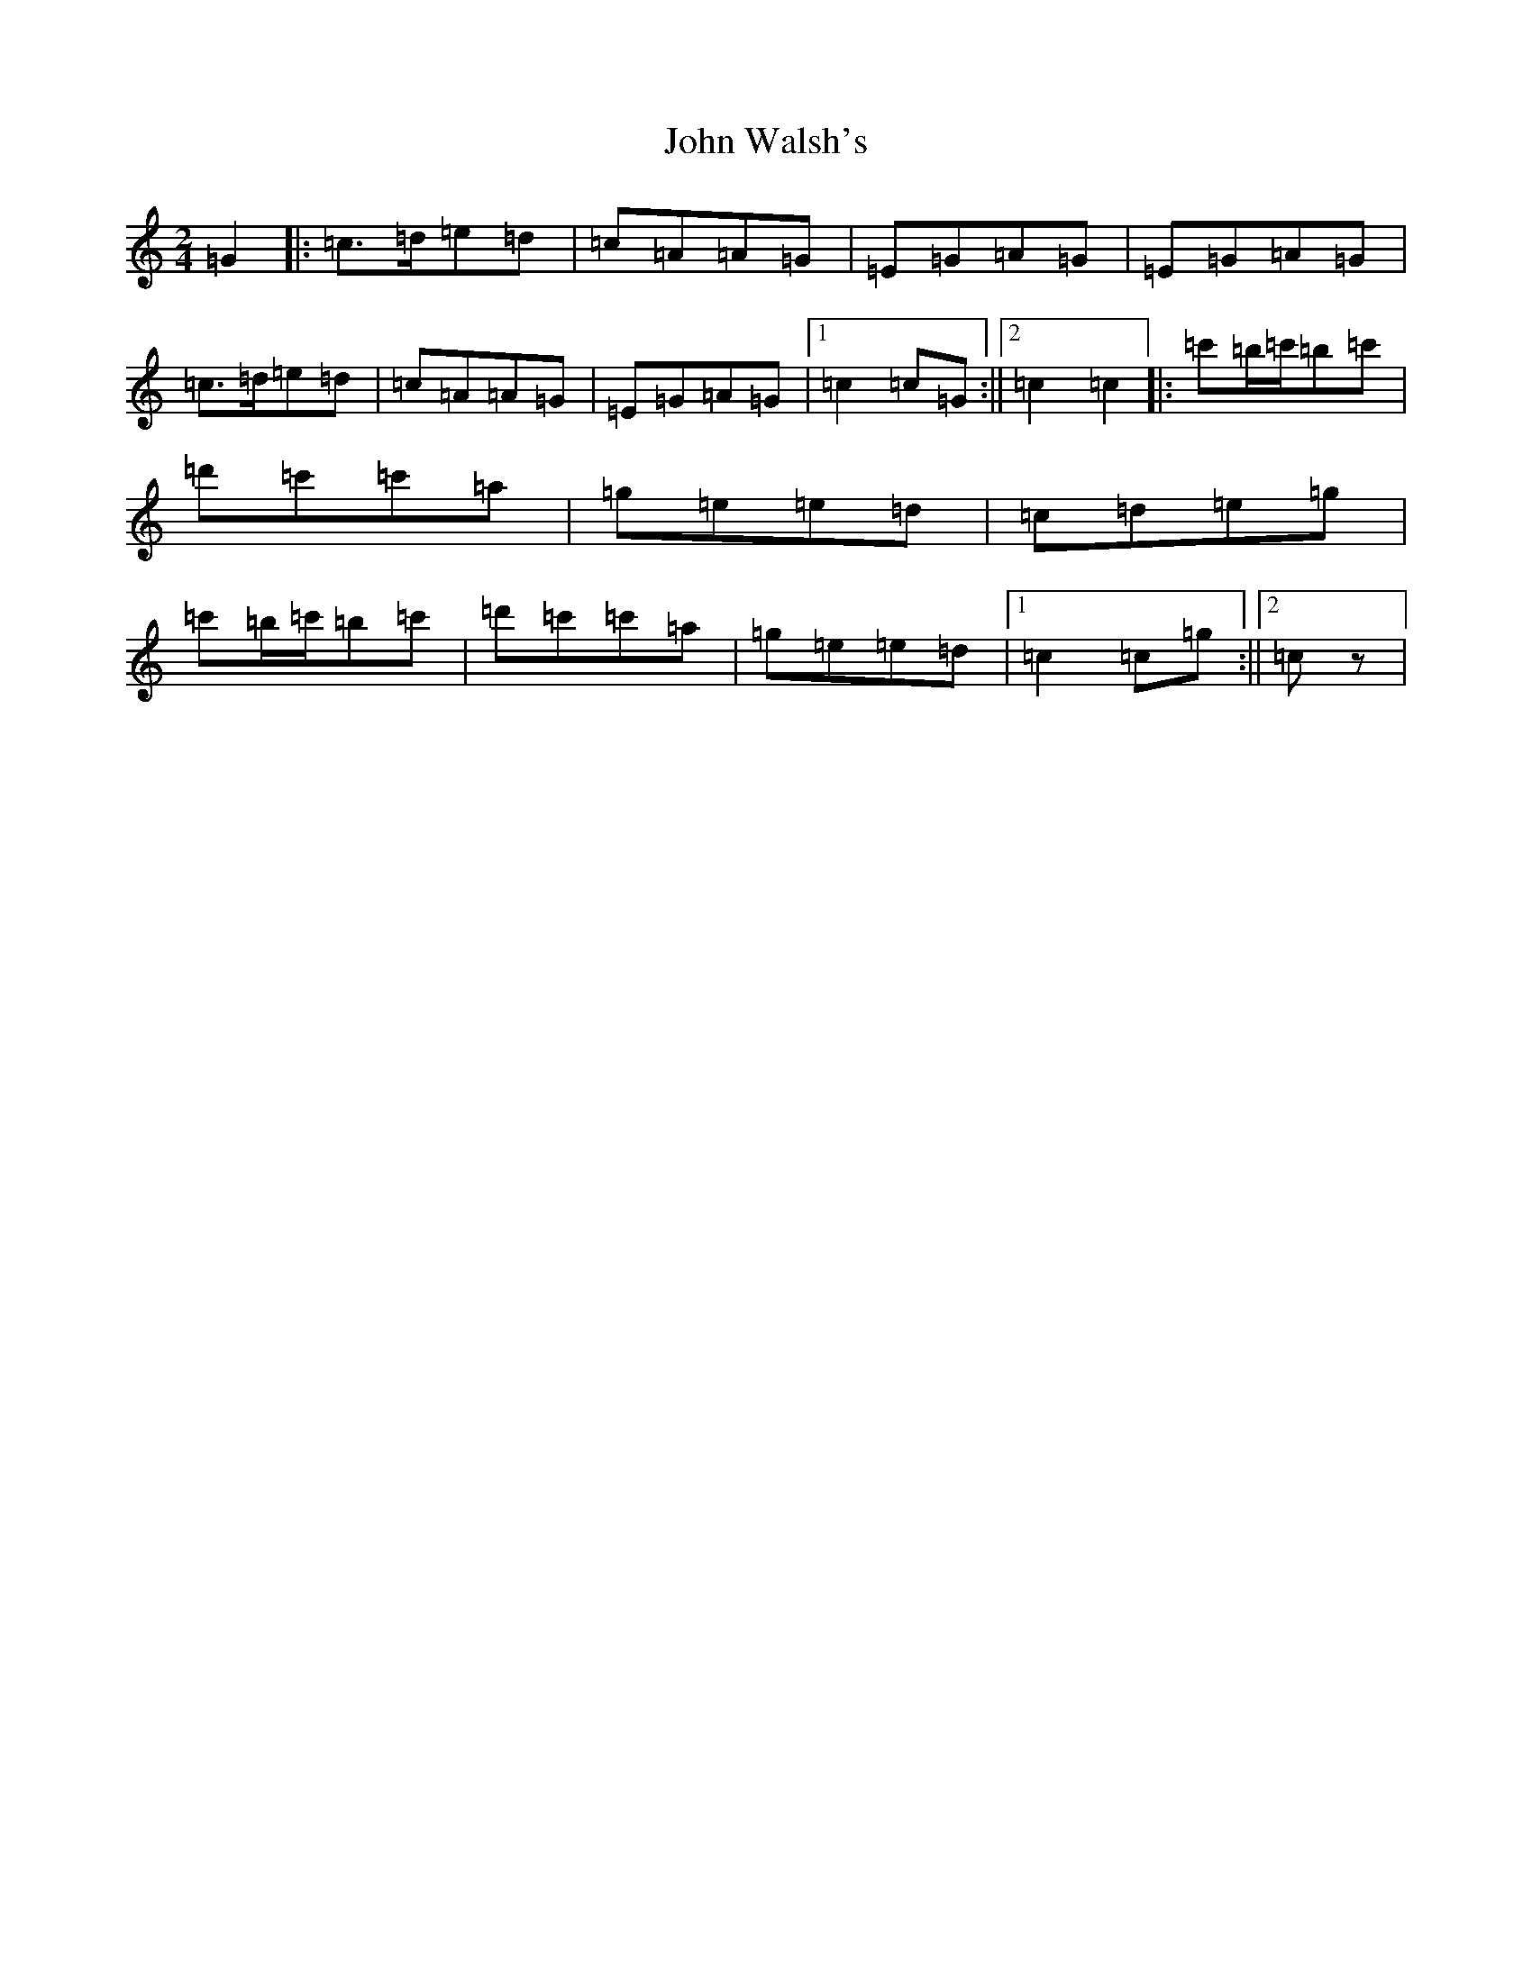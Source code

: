 X: 15469
T: John Walsh's
S: https://thesession.org/tunes/329#setting329
R: polka
M:2/4
L:1/8
K: C Major
=G2|:=c>=d=e=d|=c=A=A=G|=E=G=A=G|=E=G=A=G|=c>=d=e=d|=c=A=A=G|=E=G=A=G|1=c2=c=G:||2=c2=c2|:=c'=b/2=c'/2=b=c'|=d'=c'=c'=a|=g=e=e=d|=c=d=e=g|=c'=b/2=c'/2=b=c'|=d'=c'=c'=a|=g=e=e=d|1=c2=c=g:||2=cz|